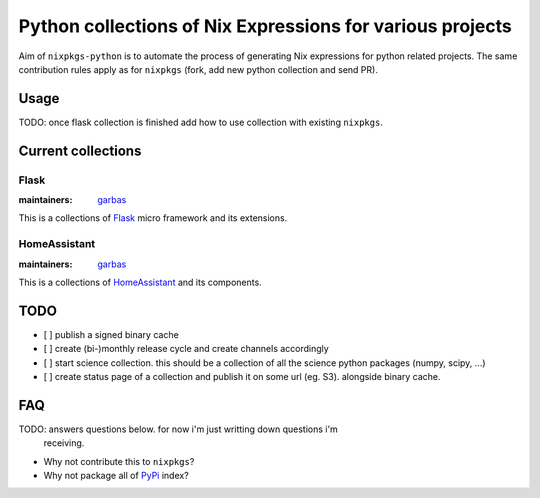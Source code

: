 Python collections of Nix Expressions for various projects
==========================================================

Aim of ``nixpkgs-python`` is to automate the process of generating Nix
expressions for python related projects. The same contribution rules apply as
for ``nixpkgs`` (fork, add new python collection and send PR).


Usage
-----

TODO: once flask collection is finished add how to use collection with existing
``nixpkgs``.


Current collections
-------------------

Flask
^^^^^

:maintainers: `garbas`_

This is a collections of Flask_ micro framework and its extensions.

HomeAssistant
^^^^^^^^^^^^^

:maintainers: `garbas`_

This is a collections of HomeAssistant_ and its components.


TODO
----

- [ ] publish a signed binary cache

- [ ] create (bi-)monthly release cycle and create channels accordingly

- [ ] start science collection. this should be a collection of all the science
  python packages (numpy, scipy, ...)
  
- [ ] create status page of a collection and publish it on some url (eg. S3).
  alongside binary cache.


FAQ
---

TODO: answers questions below. for now i'm just writting down questions i'm
      receiving.

- Why not contribute this to ``nixpkgs``?

- Why not package all of PyPi_ index?


.. _Flask: http://flask.pocoo.org
.. _HomeAssistant: http://home-assistant.io
.. _PyPi: https://pypi.python.org
.. _garbas: https://github.com/garbas
